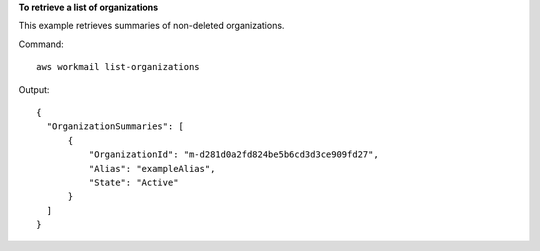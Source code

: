 **To retrieve a list of organizations**

This example retrieves summaries of non-deleted organizations.

Command::

  aws workmail list-organizations

Output::

  {
    "OrganizationSummaries": [
        {
            "OrganizationId": "m-d281d0a2fd824be5b6cd3d3ce909fd27",
            "Alias": "exampleAlias",
            "State": "Active"
        }
    ]
  }